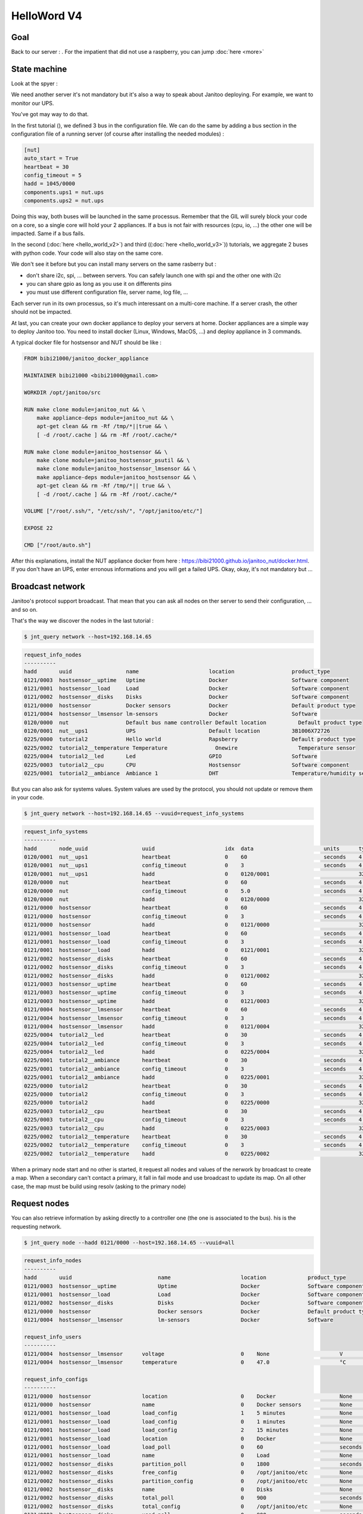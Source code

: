 ============
HelloWord V4
============


Goal
====

Back to our server : .
For the impatient that did not use a raspberry, you can jump :doc:`here <more>`

State machine
=============

Look at the spyer :

.. code::



We need another server it's not mandatory but it's also a way to speak about Janitoo deploying.
For example, we want to monitor our UPS.

You've got may way to do that.

In the first tutorial (), we defined 3 bus in the configuration file.
We can do the same by adding a bus section in the configuration file of a running server (of course after installing the needed modules) :

.. code:: bash

    [nut]
    auto_start = True
    heartbeat = 30
    config_timeout = 5
    hadd = 1045/0000
    components.ups1 = nut.ups
    components.ups2 = nut.ups

Doing this way, both buses will be launched in the same processus.
Remember that the GIL will surely block your code on a core, so a single core will hold your 2 appliances.
If a bus is not fair with resources (cpu, io, ...) the other one will be impacted.
Same if a bus fails.

In the second (:doc:`here <hello_world_v2>`) and
third ((:doc:`here <hello_world_v3>`)) tutorials,
we aggregate 2 buses with python code. Your code will also stay on the same core.

We don't see it before but you can install many servers on the same rasberry but :

- don't share i2c, spi, ... between servers. You can safely launch one with spi and the other one with i2c
- you can share gpio as long as you use it on differents pins
- you must use different configuration file, server name, log file, ...

Each server run in its own processus, so it's much interessant on a multi-core machine.
If a server crash, the other should not be impacted.

At last, you can create your own docker appliance to deploy your servers at home.
Docker appliances are a simple way to deploy Janitoo too.
You need to install docker (Linux, Windows, MacOS, ...)
and deploy appliance in 3 commands.

A typical docker file for hostsensor and NUT should be like :

.. code:: bash

    FROM bibi21000/janitoo_docker_appliance

    MAINTAINER bibi21000 <bibi21000@gmail.com>

    WORKDIR /opt/janitoo/src

    RUN make clone module=janitoo_nut && \
        make appliance-deps module=janitoo_nut && \
        apt-get clean && rm -Rf /tmp/*||true && \
        [ -d /root/.cache ] && rm -Rf /root/.cache/*

    RUN make clone module=janitoo_hostsensor && \
        make clone module=janitoo_hostsensor_psutil && \
        make clone module=janitoo_hostsensor_lmsensor && \
        make appliance-deps module=janitoo_hostsensor && \
        apt-get clean && rm -Rf /tmp/*|| true && \
        [ -d /root/.cache ] && rm -Rf /root/.cache/*

    VOLUME ["/root/.ssh/", "/etc/ssh/", "/opt/janitoo/etc/"]

    EXPOSE 22

    CMD ["/root/auto.sh"]

After this explanations, install the NUT appliance docker from here : https://bibi21000.github.io/janitoo_nut/docker.html.
If you don't have an UPS, enter erronous informations and you will get a failed UPS.
Okay, okay, it's not mandatory but ...


Broadcast network
=================

Janitoo's protocol support broadcast. That mean that you can ask all nodes on ther server to send their configuration, ... and so on.

That's the way we discover the nodes in the last tutorial :

.. code:: bash

    $ jnt_query network --host=192.168.14.65

.. code:: bash

    request_info_nodes
    ----------
    hadd       uuid                 name                      location                  product_type
    0121/0003  hostsensor__uptime   Uptime                    Docker                    Software component
    0121/0001  hostsensor__load     Load                      Docker                    Software component
    0121/0002  hostsensor__disks    Disks                     Docker                    Software component
    0121/0000  hostsensor           Docker sensors            Docker                    Default product type
    0121/0004  hostsensor__lmsensor lm-sensors                Docker                    Software
    0120/0000  nut                  Default bus name controller Default location          Default product type
    0120/0001  nut__ups1            UPS                       Default location          3B1006X72726
    0225/0000  tutorial2            Hello world               Rapsberry                 Default product type
    0225/0002  tutorial2__temperature Temperature               Onewire                   Temperature sensor
    0225/0004  tutorial2__led       Led                       GPIO                      Software
    0225/0003  tutorial2__cpu       CPU                       Hostsensor                Software component
    0225/0001  tutorial2__ambiance  Ambiance 1                DHT                       Temperature/humidity sensor

But you can also ask for systems values.
System values are used by the protocol, you should not update or remove them in your code.

.. code:: bash

    $ jnt_query network --host=192.168.14.65 --vuuid=request_info_systems

.. code:: bash

    request_info_systems
    ----------
    hadd       node_uuid                 uuid                      idx  data                      units      type  genre cmdclass help
    0120/0001  nut__ups1                 heartbeat                 0    60                        seconds    4     4     112      The heartbeat delay in seconds
    0120/0001  nut__ups1                 config_timeout            0    3                         seconds    4     4     112      The config timeout before applying configuration and rebooting
    0120/0001  nut__ups1                 hadd                      0    0120/0001                            32    4     112      The Janitoo Home address
    0120/0000  nut                       heartbeat                 0    60                        seconds    4     4     112      The heartbeat delay in seconds
    0120/0000  nut                       config_timeout            0    5.0                       seconds    4     4     112      The config timeout before applying configuration and rebooting
    0120/0000  nut                       hadd                      0    0120/0000                            32    4     112      The Janitoo Home address
    0121/0000  hostsensor                heartbeat                 0    60                        seconds    4     4     112      The heartbeat delay in seconds
    0121/0000  hostsensor                config_timeout            0    3                         seconds    4     4     112      The config timeout before applying configuration and rebooting
    0121/0000  hostsensor                hadd                      0    0121/0000                            32    4     112      The Janitoo Home address
    0121/0001  hostsensor__load          heartbeat                 0    60                        seconds    4     4     112      The heartbeat delay in seconds
    0121/0001  hostsensor__load          config_timeout            0    3                         seconds    4     4     112      The config timeout before applying configuration and rebooting
    0121/0001  hostsensor__load          hadd                      0    0121/0001                            32    4     112      The Janitoo Home address
    0121/0002  hostsensor__disks         heartbeat                 0    60                        seconds    4     4     112      The heartbeat delay in seconds
    0121/0002  hostsensor__disks         config_timeout            0    3                         seconds    4     4     112      The config timeout before applying configuration and rebooting
    0121/0002  hostsensor__disks         hadd                      0    0121/0002                            32    4     112      The Janitoo Home address
    0121/0003  hostsensor__uptime        heartbeat                 0    60                        seconds    4     4     112      The heartbeat delay in seconds
    0121/0003  hostsensor__uptime        config_timeout            0    3                         seconds    4     4     112      The config timeout before applying configuration and rebooting
    0121/0003  hostsensor__uptime        hadd                      0    0121/0003                            32    4     112      The Janitoo Home address
    0121/0004  hostsensor__lmsensor      heartbeat                 0    60                        seconds    4     4     112      The heartbeat delay in seconds
    0121/0004  hostsensor__lmsensor      config_timeout            0    3                         seconds    4     4     112      The config timeout before applying configuration and rebooting
    0121/0004  hostsensor__lmsensor      hadd                      0    0121/0004                            32    4     112      The Janitoo Home address
    0225/0004  tutorial2__led            heartbeat                 0    30                        seconds    4     4     112      The heartbeat delay in seconds
    0225/0004  tutorial2__led            config_timeout            0    3                         seconds    4     4     112      The config timeout before applying configuration and rebooting
    0225/0004  tutorial2__led            hadd                      0    0225/0004                            32    4     112      The Janitoo Home address
    0225/0001  tutorial2__ambiance       heartbeat                 0    30                        seconds    4     4     112      The heartbeat delay in seconds
    0225/0001  tutorial2__ambiance       config_timeout            0    3                         seconds    4     4     112      The config timeout before applying configuration and rebooting
    0225/0001  tutorial2__ambiance       hadd                      0    0225/0001                            32    4     112      The Janitoo Home address
    0225/0000  tutorial2                 heartbeat                 0    30                        seconds    4     4     112      The heartbeat delay in seconds
    0225/0000  tutorial2                 config_timeout            0    3                         seconds    4     4     112      The config timeout before applying configuration and rebooting
    0225/0000  tutorial2                 hadd                      0    0225/0000                            32    4     112      The Janitoo Home address
    0225/0003  tutorial2__cpu            heartbeat                 0    30                        seconds    4     4     112      The heartbeat delay in seconds
    0225/0003  tutorial2__cpu            config_timeout            0    3                         seconds    4     4     112      The config timeout before applying configuration and rebooting
    0225/0003  tutorial2__cpu            hadd                      0    0225/0003                            32    4     112      The Janitoo Home address
    0225/0002  tutorial2__temperature    heartbeat                 0    30                        seconds    4     4     112      The heartbeat delay in seconds
    0225/0002  tutorial2__temperature    config_timeout            0    3                         seconds    4     4     112      The config timeout before applying configuration and rebooting
    0225/0002  tutorial2__temperature    hadd                      0    0225/0002                            32    4     112      The Janitoo Home address

When a primary node start and no other is started, it request all nodes and values of the nerwork by broadcast to create a map.
When a secondary can't contact a primary, it fall in fail mode and use broadcast to update its map.
On all other case, the map must be build using resolv (asking to the primary node)

Request nodes
=============

You can also retrieve information by asking directly to a controller one (the one is associated to the bus).
his is the requesting network.

.. code:: bash

    $ jnt_query node --hadd 0121/0000 --host=192.168.14.65 --vuuid=all

.. code:: bash

    request_info_nodes
    ----------
    hadd       uuid                           name                      location             product_type
    0121/0003  hostsensor__uptime             Uptime                    Docker               Software component
    0121/0001  hostsensor__load               Load                      Docker               Software component
    0121/0002  hostsensor__disks              Disks                     Docker               Software component
    0121/0000  hostsensor                     Docker sensors            Docker               Default product type
    0121/0004  hostsensor__lmsensor           lm-sensors                Docker               Software

    request_info_users
    ----------
    0121/0004  hostsensor__lmsensor      voltage                        0    None                      V          3     2     49       The voltage from lm-sensors
    0121/0004  hostsensor__lmsensor      temperature                    0    47.0                      °C         3     2     49       The temperatures from lm-sensors

    request_info_configs
    ----------
    0121/0000  hostsensor                location                       0    Docker                    None       8     3     112      The location of the node
    0121/0000  hostsensor                name                           0    Docker sensors            None       8     3     112      The name of the node
    0121/0001  hostsensor__load          load_config                    1    5 minutes                 None       2     3     112      The load average index (1, 5, and 15m)
    0121/0001  hostsensor__load          load_config                    0    1 minutes                 None       2     3     112      The load average index (1, 5, and 15m)
    0121/0001  hostsensor__load          load_config                    2    15 minutes                None       2     3     112      The load average index (1, 5, and 15m)
    0121/0001  hostsensor__load          location                       0    Docker                    None       8     3     112      The location of the node
    0121/0001  hostsensor__load          load_poll                      0    60                        seconds    4     3     112      The poll delay of the value
    0121/0001  hostsensor__load          name                           0    Load                      None       8     3     112      The name of the node
    0121/0002  hostsensor__disks         partition_poll                 0    1800                      seconds    4     3     112      The poll delay of the value
    0121/0002  hostsensor__disks         free_config                    0    /opt/janitoo/etc          None       8     3     112      The partition path
    0121/0002  hostsensor__disks         partition_config               0    /opt/janitoo/etc          None       8     3     112      The partition path
    0121/0002  hostsensor__disks         name                           0    Disks                     None       8     3     112      The name of the node
    0121/0002  hostsensor__disks         total_poll                     0    900                       seconds    4     3     112      The poll delay of the value
    0121/0002  hostsensor__disks         total_config                   0    /opt/janitoo/etc          None       8     3     112      The partition path
    0121/0002  hostsensor__disks         used_poll                      0    900                       seconds    4     3     112      The poll delay of the value
    0121/0002  hostsensor__disks         free_poll                      0    900                       seconds    4     3     112      The poll delay of the value
    0121/0002  hostsensor__disks         percent_use_config             0    /opt/janitoo/etc          None       8     3     112      The partition path
    0121/0002  hostsensor__disks         used_config                    0    /opt/janitoo/etc          None       8     3     112      The partition path
    0121/0002  hostsensor__disks         location                       0    Docker                    None       8     3     112      The location of the node
    0121/0002  hostsensor__disks         percent_use_poll               0    900                       seconds    4     3     112      The poll delay of the value
    0121/0003  hostsensor__uptime        location                       0    Docker                    None       8     3     112      The location of the node
    0121/0003  hostsensor__uptime        name                           0    Uptime                    None       8     3     112      The name of the node
    0121/0003  hostsensor__uptime        uptime_poll                    0    300                       seconds    4     3     112      The poll delay of the value
    0121/0004  hostsensor__lmsensor      temperature_poll               0    60                        seconds    4     3     112      The poll delay of the value
    0121/0004  hostsensor__lmsensor      name                           0    lm-sensors                None       8     3     112      The name of the node
    0121/0004  hostsensor__lmsensor      voltage_config                 0    None                      None       8     3     112      The name of the lmsensor
    0121/0004  hostsensor__lmsensor      voltage_poll                   0    90                        seconds    4     3     112      The poll delay of the value
    0121/0004  hostsensor__lmsensor      location                       0    Docker                    None       8     3     112      The location of the node
    0121/0004  hostsensor__lmsensor      temperature_config             0    temp1                     None       8     3     112      The name of the lmsensor
    0121/0004  hostsensor__lmsensor      config_filename                0    /etc/sensors3.conf        None       8     3     112      The full path/name of config file to use

    request_info_systems
    ----------
    0121/0000  hostsensor                heartbeat                      0    60                        seconds    4     4     112      The heartbeat delay in seconds
    0121/0000  hostsensor                config_timeout                 0    3                         seconds    4     4     112      The config timeout before applying configuration and rebooting
    0121/0000  hostsensor                hadd                           0    0121/0000                            32    4     112      The Janitoo Home address
    0121/0001  hostsensor__load          heartbeat                      0    60                        seconds    4     4     112      The heartbeat delay in seconds
    0121/0001  hostsensor__load          config_timeout                 0    3                         seconds    4     4     112      The config timeout before applying configuration and rebooting
    0121/0001  hostsensor__load          hadd                           0    0121/0001                            32    4     112      The Janitoo Home address
    0121/0002  hostsensor__disks         heartbeat                      0    60                        seconds    4     4     112      The heartbeat delay in seconds
    0121/0002  hostsensor__disks         config_timeout                 0    3                         seconds    4     4     112      The config timeout before applying configuration and rebooting
    0121/0002  hostsensor__disks         hadd                           0    0121/0002                            32    4     112      The Janitoo Home address
    0121/0003  hostsensor__uptime        heartbeat                      0    60                        seconds    4     4     112      The heartbeat delay in seconds
    0121/0003  hostsensor__uptime        config_timeout                 0    3                         seconds    4     4     112      The config timeout before applying configuration and rebooting
    0121/0003  hostsensor__uptime        hadd                           0    0121/0003                            32    4     112      The Janitoo Home address
    0121/0004  hostsensor__lmsensor      heartbeat                      0    60                        seconds    4     4     112      The heartbeat delay in seconds
    0121/0004  hostsensor__lmsensor      config_timeout                 0    3                         seconds    4     4     112      The config timeout before applying configuration and rebooting
    0121/0004  hostsensor__lmsensor      hadd                           0    0121/0004                            32    4     112      The Janitoo Home address

    request_info_basics
    ----------
    0121/0001  hostsensor__load          load                           1    0.32                      None       3     1     49       The load average
    0121/0001  hostsensor__load          load                           0    0.4                       None       3     1     49       The load average
    0121/0001  hostsensor__load          load                           2    0.43                      None       3     1     49       The load average
    0121/0002  hostsensor__disks         total                          0    98294312960               Bytes      4     1     49       The total size of partitions
    0121/0002  hostsensor__disks         used                           0    27372388352               Bytes      4     1     49       The used size of partitions
    0121/0002  hostsensor__disks         percent_use                    0    27.8                      %          3     1     49       The percent_use of partitions
    0121/0002  hostsensor__disks         free                           0    65905172480               Bytes      4     1     49       The free size of partitions
    0121/0002  hostsensor__disks         partition                      0    /opt/janitoo/etc          None       8     1     49       The partition list
    0121/0003  hostsensor__uptime        uptime                         0    172282.96                 None       3     1     49       Uptime in seconds

    request_info_commands
    ----------

This this the way primary and secondary nodes discover new nodes. When the receive an heartbeat from an unknown node, they "request" informations.


Values querying
===============

You can query a config value (setting or getting it) or a user one (ie setting a dimmer), ...

For example, we will get the list of configs values :

.. code:: bash

    $ jnt_query node --hadd 0121/0000 --vuuid request_info_configs

.. code:: bash

    hadd       node_uuid                 uuid                           idx  data                      units      type  genre cmdclass help
    0121/0000  hostsensor                location                       0    Docker                    None       8     3     112      The location of the node
    0121/0000  hostsensor                name                           0    Docker sensors            None       8     3     112      The name of the node
    0121/0001  hostsensor__load          load_config                    1    5 minutes                 None       2     3     112      The load average index (1, 5, and 15m)
    0121/0001  hostsensor__load          load_config                    0    1 minutes                 None       2     3     112      The load average index (1, 5, and 15m)
    0121/0001  hostsensor__load          load_config                    2    15 minutes                None       2     3     112      The load average index (1, 5, and 15m)
    0121/0001  hostsensor__load          location                       0    Docker                    None       8     3     112      The location of the node
    0121/0001  hostsensor__load          load_poll                      0    60                        seconds    4     3     112      The poll delay of the value
    0121/0001  hostsensor__load          name                           0    Load                      None       8     3     112      The name of the node
    0121/0002  hostsensor__disks         partition_poll                 0    1800                      seconds    4     3     112      The poll delay of the value
    0121/0002  hostsensor__disks         free_config                    0    /opt/janitoo/etc          None       8     3     112      The partition path
    0121/0002  hostsensor__disks         partition_config               0    /opt/janitoo/etc          None       8     3     112      The partition path
    0121/0002  hostsensor__disks         name                           0    Disks                     None       8     3     112      The name of the node
    0121/0002  hostsensor__disks         total_poll                     0    900                       seconds    4     3     112      The poll delay of the value
    0121/0002  hostsensor__disks         total_config                   0    /opt/janitoo/etc          None       8     3     112      The partition path
    0121/0002  hostsensor__disks         used_poll                      0    900                       seconds    4     3     112      The poll delay of the value
    0121/0002  hostsensor__disks         free_poll                      0    900                       seconds    4     3     112      The poll delay of the value
    0121/0002  hostsensor__disks         percent_use_config             0    /opt/janitoo/etc          None       8     3     112      The partition path
    0121/0002  hostsensor__disks         used_config                    0    /opt/janitoo/etc          None       8     3     112      The partition path
    0121/0002  hostsensor__disks         location                       0    Docker                    None       8     3     112      The location of the node
    0121/0002  hostsensor__disks         percent_use_poll               0    900                       seconds    4     3     112      The poll delay of the value
    0121/0003  hostsensor__uptime        location                       0    Docker                    None       8     3     112      The location of the node
    0121/0003  hostsensor__uptime        name                           0    Uptime                    None       8     3     112      The name of the node
    0121/0003  hostsensor__uptime        uptime_poll                    0    300                       seconds    4     3     112      The poll delay of the value
    0121/0004  hostsensor__lmsensor      temperature_poll               0    60                        seconds    4     3     112      The poll delay of the value
    0121/0004  hostsensor__lmsensor      name                           0    lm-sensors                None       8     3     112      The name of the node
    0121/0004  hostsensor__lmsensor      voltage_config                 0    None                      None       8     3     112      The name of the lmsensor
    0121/0004  hostsensor__lmsensor      voltage_poll                   0    90                        seconds    4     3     112      The poll delay of the value
    0121/0004  hostsensor__lmsensor      location                       0    Docker                    None       8     3     112      The location of the node
    0121/0004  hostsensor__lmsensor      temperature_config             0    temp1                     None       8     3     112      The name of the lmsensor
    0121/0004  hostsensor__lmsensor      config_filename                0    /etc/sensors3.conf        None       8     3     112      The full path/name of config file to use

We'll update the location of the controller node :

.. code:: bash

    hadd       node_uuid                 uuid                           idx  data                      units      type  genre cmdclass help
    0121/0000  hostsensor                location                       0    Docker                    None       8     3     112      The location of the node

Use the previous type, uuid, genre and cmdclass to create the query.
Set data to what you want. Add --writeonly True to set the value :

.. code:: bash

    $ jnt_query query --host=192.168.14.65 --hadd 0121/0000 --genre config --uuid location --data "My computer" --cmdclass 112 --type 8 --writeonly True

    location
    ----------
    hadd       uuid                      idx  data                      units      type  genre cmdclass help
    0121/0000  location                  0    My computer               None       None  3     112      The location of the node

You can get a value using --writeonly True :

.. code:: bash

    $ jnt_query query --host=192.168.14.65 --hadd 0121/0000 --genre config --uuid location --cmdclass 112 --readonly True

    location
    ----------
    hadd       uuid                      idx  data                      units      type  genre cmdclass help
    0121/0000  location                  0    My computer               None       None  3     112      The location of the node


Update the poll delay of the load value :

.. code:: bash

    hadd       node_uuid                 uuid                           idx  data                      units      type  genre cmdclass help
    0121/0001  hostsensor__load          load_poll                      0    60                        seconds    4     3     112      The poll delay of the value

.. code:: bash

    $ jnt_query query --host=192.168.14.65 --hadd 0121/0001 --genre config --uuid load_poll --data 10 --cmdclass 112 --type 4 --writeonly True

    load_poll
    ----------
    hadd       uuid                      idx  data                      units      type  genre cmdclass help
    0121/0001  load_poll                 0    10                        None       None  3     112      The poll delay of the value

Requery the config values :

.. code:: bash

    $ jnt_query node --hadd 0121/0000 --vuuid request_info_configs --host 192.168.14.65

.. code:: bash

    request_info_configs
    ----------
    hadd       uuid                           idx  data                      units      type  genre cmdclass help
    ...
    0121/0000  location                       0    My computer               None       8     3     112      The location of the node
    ...
    0121/0001  load_poll                      0    10                        seconds    4     3     112      The poll delay of the value
    ...

You can connect to docker appliance to check the configuration file :

.. code:: bash

    root@7de7e4993b13:~# cat /opt/janitoo/etc/janitoo_hostsensor.conf

.. code:: bash

    [hostsensor]
    auto_start = True
    components.load = hostsensor.load
    components.uptime = hostsensor.uptime
    components.disks = hostsensor.disks
    components.lmsensor = hostsensor.lmsensor
    heartbeat = 60
    name = Docker sensors
    location = My cumputer
    hadd = 0121/0000
    uuid = d6b66de0-21ed-11e6-ae4d-0242ac110002
    ...
    [hostsensor__load]
    heartbeat = 60
    name = Load
    location = Docker
    hadd = 0121/0001
    load_poll_0 = 10

You can also spy the values update and check that the load value is published every 10 seconds.

.. code:: bash

    $ jnt_spy --host 192.168.14.65 --topic /values/#

    >>>>>> Subscribe to /values/#
    !!!!!! Connect rc : 0
    !!!!!! Subscribed to None : 1 (0,)
    !!!!!! Type Ctrl+C 2 times to exit !!!!!!
    /values/basic/0121/0001/load 0 {"0": {"help": "The load average", "max": null, "reply_hadd": null, "entry_name": "sensor_float", "genre": 1, "poll_delay": 10,
     "data": 0.31, "is_writeonly": false, "list_items": null, "index": 0, "node_uuid": "hostsensor__load", "uuid": "load", "voice_uuid": null, "min": null, "defau
    lt": null, "cmd_class": 49, "hadd": "0121/0001", "label": "Load (1 minutes)", "units": null, "is_readonly": true, "is_polled": true, "type": 3}, "1": {"help":
     "The load average", "max": null, "reply_hadd": null, "entry_name": "sensor_float", "genre": 1, "poll_delay": 10, "data": 0.49, "is_writeonly": false, "list_i
    tems": null, "index": 1, "node_uuid": "hostsensor__load", "uuid": "load", "voice_uuid": null, "min": null, "default": null, "cmd_class": 49, "hadd": "0121/000
    1", "label": "Load (5 minutes)", "units": null, "is_readonly": true, "is_polled": true, "type": 3}, "2": {"help": "The load average", "max": null, "reply_hadd
    ": null, "entry_name": "sensor_float", "genre": 1, "poll_delay": 10, "data": 0.59, "is_writeonly": false, "list_items": null, "index": 2, "node_uuid": "hostse
    nsor__load", "uuid": "load", "voice_uuid": null, "min": null, "default": null, "cmd_class": 49, "hadd": "0121/0001", "label": "Load (15 minutes)", "units": nu
    ll, "is_readonly": true, "is_polled": true, "type": 3}}

You can get the documentation about jnt_query here : https://bibi21000.github.io/janitoo/cli.html#jnt-query


Command class discovering
=========================

Requesting and broadcasting informations create a lot of traffic on the network. So It's better to not use it on commons nodes.
It should be reserved to primary or sencondaries nodes.

But sometimes it's necessary. So if you really need it, use the resolv method.

We spoke many times about primary and secondaries ... but never about their implementation / deployement.

Typically, a primary is a Dynamic Home Configuration Protocol (DHCP), it will store the configuration of all nodes (using a db or not).
Actually, it about 20% finish ... so not usuable. And maybe we should do some updates on protocol.
That's why we set the HADD manually in the configuration file ...

And secondaries ?

Technically, every thread or server (in Janitoo API) can be a secondary. But a secondary hold a full map of the network (maybe more than 1000 values)
and it will consume RAM and cpu (to take the map up to date).

Typically, a user interface ( https://github.com/bibi21000/janitoo_manager ) which needs to list nodes, values, should be a secondary.

A notifier, which needs to call many nodes (an email notifier, a sms notifier, a tv message, a ring on an raspberry)  may
be a secondary too.

Typically, if you want your server become a secondary, you should extend the default network :

.. code:: python

    class MyNetwork(JNTNetwork):
        """The network manager for the flask application
        """

        def __init__(self, stop_event, options, **kwargs):
            """
            """
            JNTNetwork.__init__(self, stop_event, options, **kwargs)
            self.extend_from_entry_points('janitoo_tutorial')

        def emit_network(self):
            """Emit a network state event
            """
            ret = {}
            ret['state'] = self.state,
            ret['state_str'] = self.state_str,
            ret['nodes_count'] = self.nodes_count,
            ret['home_id'] = self.home_id,
            ret['is_failed'] = self.is_failed,
            ret['is_secondary'] = self.is_secondary,
            ret['is_primary'] = self.is_primary,

        def extend_from_entry_points(self, group):
            """"Extend the network with methods found in entrypoints
            """
            for entrypoint in iter_entry_points(group = '%s.network'%group):
                logger.info('Extend network with %s', entrypoint.module_name )
                extend = entrypoint.load()
                extend( self )

And you need to start/stop it the right place in your server :
https://github.com/bibi21000/janitoo_dhcp/blob/master/src/janitoo_dhcp/server.py

The network object will do all the requests / broadcast to populate the map : with a working primary (and some code fixes :)),
it should be up in less than 10 seconds.
With no primary, it take at least 30 seconds and surely more on large installations.
Look at the video on youtube or install the janitoo_manager package.

This example is copy/paste from the dhcp server, which is written with an old release of Janitoo.
Contact the core team if you need to develop a secondary node.

Back to the command classes : they are a way to organize nodes/values, it represents a capacity of a node :
ie a switch implement the cmdclass COMMAND_SWITCH_BINARY.
For a dimmer, it is COMMAND_SWITCH_MULTILEVEL.

Primary or secondaries
----------------------

On a primary or secondary, you can extend the network object to collect command classes :

.. code:: python

   def find_webcontrollers():
        """Return a dict with the web controller
        """
        res = {}
        web_servers = [node for node in self.nodes if COMMAND_WEB_CONTROLLER in self.nodes[node]['cmd_classes']]
        for node in web_servers:
            if node in self.basics:
                res[node] = {}
                for value in self.basics[node]:
                    res[node][value] = {}
                    for index in self.basics[node][value]:
                        if self.basics[node][value][index]['cmd_class'] == COMMAND_WEB_CONTROLLER:
                            res[node][value][index] = {
                                'value_uuid':self.basics[node][value][index]['uuid'],
                                'value_index':self.basics[node][value][index]['index'],
                                'data':self.basics[node][value][index]['data'],
                                'label':self.basics[node][value][index]['label'],
                                'help':self.basics[node][value][index]['data'],
                            }

This is the way the proxy extension for manager works : it collects all nodes which implements cmdclass COMMAND_WEB_CONTROLLER to show them on the web page.

Look at documentation here : https://github.com/bibi21000/janitoo_manager_proxy/blob/master/src/janitoo_manager_proxy/network.py.

Resolv
------

Not implemented.

Make a call via uuid to the primary to get a list of nodes implementing the needed command class.


More servers
============

You can find docker applicance here :

- https://bibi21000.github.io/janitoo_docker_appliance/directory.html

You could find something usefull here :

- https://github.com/bibi21000/janitoo_nut
- https://github.com/bibi21000/janitoo_roomba

All this examples have configurations and tests which should help you to configure your server.
